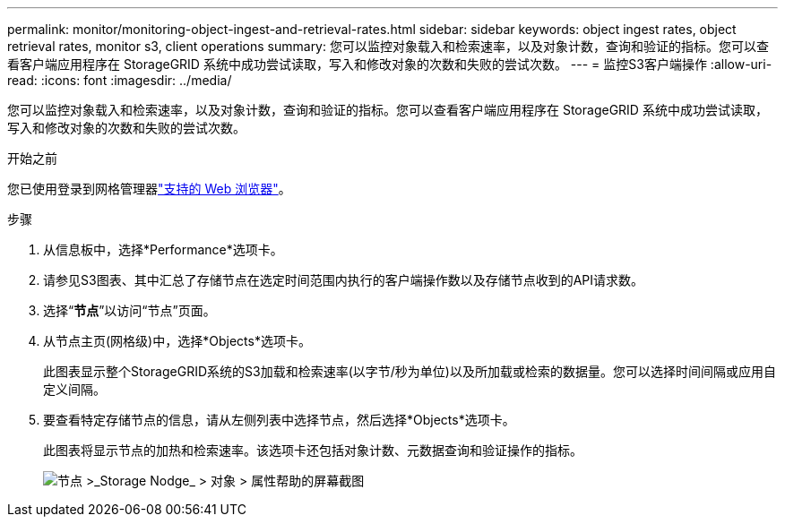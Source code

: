 ---
permalink: monitor/monitoring-object-ingest-and-retrieval-rates.html 
sidebar: sidebar 
keywords: object ingest rates, object retrieval rates, monitor s3, client operations 
summary: 您可以监控对象载入和检索速率，以及对象计数，查询和验证的指标。您可以查看客户端应用程序在 StorageGRID 系统中成功尝试读取，写入和修改对象的次数和失败的尝试次数。 
---
= 监控S3客户端操作
:allow-uri-read: 
:icons: font
:imagesdir: ../media/


[role="lead"]
您可以监控对象载入和检索速率，以及对象计数，查询和验证的指标。您可以查看客户端应用程序在 StorageGRID 系统中成功尝试读取，写入和修改对象的次数和失败的尝试次数。

.开始之前
您已使用登录到网格管理器link:../admin/web-browser-requirements.html["支持的 Web 浏览器"]。

.步骤
. 从信息板中，选择*Performance*选项卡。
. 请参见S3图表、其中汇总了存储节点在选定时间范围内执行的客户端操作数以及存储节点收到的API请求数。
. 选择“*节点*”以访问“节点”页面。
. 从节点主页(网格级)中，选择*Objects*选项卡。
+
此图表显示整个StorageGRID系统的S3加载和检索速率(以字节/秒为单位)以及所加载或检索的数据量。您可以选择时间间隔或应用自定义间隔。

. 要查看特定存储节点的信息，请从左侧列表中选择节点，然后选择*Objects*选项卡。
+
此图表将显示节点的加热和检索速率。该选项卡还包括对象计数、元数据查询和验证操作的指标。

+
image::../media/nodes_storage_node_objects_help.png[节点 >_Storage Nodge_ > 对象 > 属性帮助的屏幕截图]



